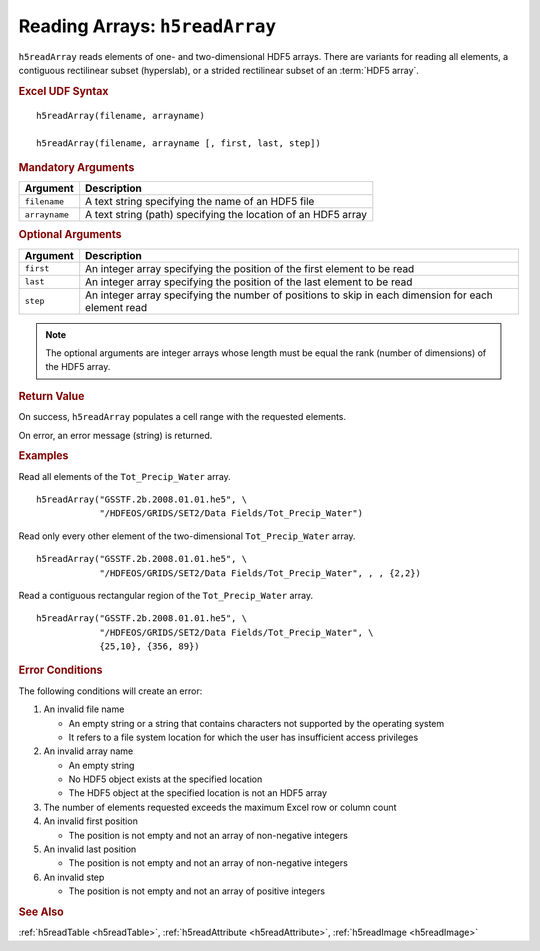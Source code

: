 
.. _h5readArray:

Reading Arrays: ``h5readArray``
-------------------------------

``h5readArray`` reads elements of one- and two-dimensional HDF5 arrays.
There are variants for reading all elements, a contiguous rectilinear
subset (hyperslab), or a strided rectilinear subset of an :term:`HDF5 array`.


.. rubric:: Excel UDF Syntax

::

  h5readArray(filename, arrayname)

  h5readArray(filename, arrayname [, first, last, step])

  
.. rubric:: Mandatory Arguments

+-------------+---------------------------------------------------------------+
|Argument     |Description                                                    |
+=============+===============================================================+
|``filename`` |A text string specifying the name of an HDF5 file              |
+-------------+---------------------------------------------------------------+
|``arrayname``|A text string (path) specifying the location of an HDF5 array  |
+-------------+---------------------------------------------------------------+


.. rubric:: Optional Arguments

+---------+-------------------------------------------------------------------+
|Argument |Description                                                        |
+=========+===================================================================+
|``first``|An integer array specifying the position of the first element to   |
|         |be read                                                            |
+---------+-------------------------------------------------------------------+
|``last`` |An integer array specifying the position of the last element to be |
|         |read                                                               |
+---------+-------------------------------------------------------------------+
|``step`` |An integer array specifying the number of positions to skip in     |
|         |each dimension for each element read                               |
+---------+-------------------------------------------------------------------+


.. note:: The optional arguments are integer arrays whose length must be equal
	  the rank (number of dimensions)
	  of the HDF5 array.

   
.. rubric:: Return Value

On success, ``h5readArray`` populates a cell range with the requested
elements.

On error, an error message (string) is returned.


.. rubric:: Examples

Read all elements of the ``Tot_Precip_Water`` array.

::

   h5readArray("GSSTF.2b.2008.01.01.he5", \
               "/HDFEOS/GRIDS/SET2/Data Fields/Tot_Precip_Water")
   
Read only every other element of the two-dimensional ``Tot_Precip_Water``
array.

::

   h5readArray("GSSTF.2b.2008.01.01.he5", \
               "/HDFEOS/GRIDS/SET2/Data Fields/Tot_Precip_Water", , , {2,2})

Read a contiguous rectangular region of the ``Tot_Precip_Water`` array.

::

   h5readArray("GSSTF.2b.2008.01.01.he5", \
               "/HDFEOS/GRIDS/SET2/Data Fields/Tot_Precip_Water", \
	       {25,10}, {356, 89})


.. rubric:: Error Conditions
	    
The following conditions will create an error:

1. An invalid file name
   
   * An empty string or a string that contains characters not supported by
     the operating system
   * It refers to a file system location for which the user has insufficient
     access privileges
     
2. An invalid array name
   
   * An empty string
   * No HDF5 object exists at the specified location
   * The HDF5 object at the specified location is not an HDF5 array

3. The number of elements requested exceeds the maximum Excel row
   or column count
     
4. An invalid first position

   * The position is not empty and not an array of non-negative integers

5. An invalid last position

   * The position is not empty and not an array of non-negative integers
       
6. An invalid step

   * The position is not empty and not an array of positive integers


.. rubric:: See Also

:ref:`h5readTable <h5readTable>`, :ref:`h5readAttribute <h5readAttribute>`,
:ref:`h5readImage <h5readImage>`
